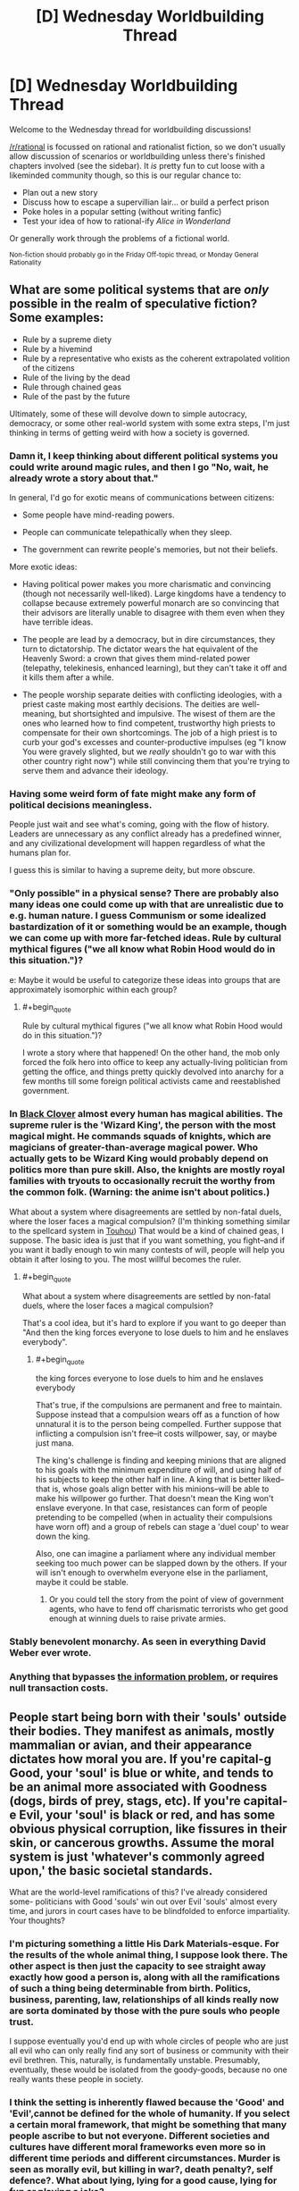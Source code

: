 #+TITLE: [D] Wednesday Worldbuilding Thread

* [D] Wednesday Worldbuilding Thread
:PROPERTIES:
:Author: AutoModerator
:Score: 7
:DateUnix: 1530112023.0
:END:
Welcome to the Wednesday thread for worldbuilding discussions!

[[/r/rational]] is focussed on rational and rationalist fiction, so we don't usually allow discussion of scenarios or worldbuilding unless there's finished chapters involved (see the sidebar). It /is/ pretty fun to cut loose with a likeminded community though, so this is our regular chance to:

- Plan out a new story
- Discuss how to escape a supervillian lair... or build a perfect prison
- Poke holes in a popular setting (without writing fanfic)
- Test your idea of how to rational-ify /Alice in Wonderland/

Or generally work through the problems of a fictional world.

^{Non-fiction should probably go in the Friday Off-topic thread, or Monday General Rationality}


** What are some political systems that are /only/ possible in the realm of speculative fiction? Some examples:

- Rule by a supreme diety
- Rule by a hivemind
- Rule by a representative who exists as the coherent extrapolated volition of the citizens
- Rule of the living by the dead
- Rule through chained geas
- Rule of the past by the future

Ultimately, some of these will devolve down to simple autocracy, democracy, or some other real-world system with some extra steps, I'm just thinking in terms of getting weird with how a society is governed.
:PROPERTIES:
:Author: alexanderwales
:Score: 13
:DateUnix: 1530125236.0
:END:

*** Damn it, I keep thinking about different political systems you could write around magic rules, and then I go "No, wait, he already wrote a story about that."

In general, I'd go for exotic means of communications between citizens:

- Some people have mind-reading powers.

- People can communicate telepathically when they sleep.

- The government can rewrite people's memories, but not their beliefs.

More exotic ideas:

- Having political power makes you more charismatic and convincing (though not necessarily well-liked). Large kingdoms have a tendency to collapse because extremely powerful monarch are so convincing that their advisors are literally unable to disagree with them even when they have terrible ideas.

- The people are lead by a democracy, but in dire circumstances, they turn to dictatorship. The dictator wears the hat equivalent of the Heavenly Sword: a crown that gives them mind-related power (telepathy, telekinesis, enhanced learning), but they can't take it off and it kills them after a while.

- The people worship separate deities with conflicting ideologies, with a priest caste making most earthly decisions. The deities are well-meaning, but shortsighted and impulsive. The wisest of them are the ones who learned how to find competent, trustworthy high priests to compensate for their own shortcomings. The job of a high priest is to curb your god's excesses and counter-productive impulses (eg "I know You were gravely slighted, but we /really/ shouldn't go to war with this other country right now") while still convincing them that you're trying to serve them and advance their ideology.
:PROPERTIES:
:Author: CouteauBleu
:Score: 5
:DateUnix: 1530134599.0
:END:


*** Having some weird form of fate might make any form of political decisions meaningless.

People just wait and see what's coming, going with the flow of history. Leaders are unnecessary as any conflict already has a predefined winner, and any civilizational development will happen regardless of what the humans plan for.

I guess this is similar to having a supreme deity, but more obscure.
:PROPERTIES:
:Author: Joern314
:Score: 2
:DateUnix: 1530178371.0
:END:


*** "Only possible" in a physical sense? There are probably also many ideas one could come up with that are unrealistic due to e.g. human nature. I guess Communism or some idealized bastardization of it or something would be an example, though we can come up with more far-fetched ideas. Rule by cultural mythical figures ("we all know what Robin Hood would do in this situation.")?

e: Maybe it would be useful to categorize these ideas into groups that are approximately isomorphic within each group?
:PROPERTIES:
:Author: I_Probably_Think
:Score: 1
:DateUnix: 1530127671.0
:END:

**** #+begin_quote
  Rule by cultural mythical figures ("we all know what Robin Hood would do in this situation.")?
#+end_quote

I wrote a story where that happened! On the other hand, the mob only forced the folk hero into office to keep any actually-living politician from getting the office, and things pretty quickly devolved into anarchy for a few months till some foreign political activists came and reestablished government.
:PROPERTIES:
:Author: Evan_Th
:Score: 3
:DateUnix: 1530162598.0
:END:


*** In [[https://en.wikipedia.org/wiki/Black_Clover][Black Clover]] almost every human has magical abilities. The supreme ruler is the 'Wizard King', the person with the most magical might. He commands squads of knights, which are magicians of greater-than-average magical power. Who actually gets to be Wizard King would probably depend on politics more than pure skill. Also, the knights are mostly royal families with tryouts to occasionally recruit the worthy from the common folk. (Warning: the anime isn't about politics.)

What about a system where disagreements are settled by non-fatal duels, where the loser faces a magical compulsion? (I'm thinking something similar to the spellcard system in [[https://en.wikipedia.org/wiki/Touhou_Project][Touhou]]) That would be a kind of chained geas, I suppose. The basic idea is just that if you want something, you fight--and if you want it badly enough to win many contests of will, people will help you obtain it after losing to you. The most willful becomes the ruler.
:PROPERTIES:
:Author: blasted0glass
:Score: 1
:DateUnix: 1530133528.0
:END:

**** #+begin_quote
  What about a system where disagreements are settled by non-fatal duels, where the loser faces a magical compulsion?
#+end_quote

That's a cool idea, but it's hard to explore if you want to go deeper than "And then the king forces everyone to lose duels to him and he enslaves everybody".
:PROPERTIES:
:Author: CouteauBleu
:Score: 2
:DateUnix: 1530134710.0
:END:

***** #+begin_quote
  the king forces everyone to lose duels to him and he enslaves everybody
#+end_quote

That's true, if the compulsions are permanent and free to maintain. Suppose instead that a compulsion wears off as a function of how unnatural it is to the person being compelled. Further suppose that inflicting a compulsion isn't free--it costs willpower, say, or maybe just mana.

The king's challenge is finding and keeping minions that are aligned to his goals with the minimum expenditure of will, and using half of his subjects to keep the other half in line. A king that is better liked--that is, whose goals align better with his minions--will be able to make his willpower go further. That doesn't mean the King won't enslave everyone. In that case, resistances can form of people pretending to be compelled (when in actuality their compulsions have worn off) and a group of rebels can stage a 'duel coup' to wear down the king.

Also, one can imagine a parliament where any individual member seeking too much power can be slapped down by the others. If your will isn't enough to overwhelm everyone else in the parliament, maybe it could be stable.
:PROPERTIES:
:Author: blasted0glass
:Score: 2
:DateUnix: 1530189174.0
:END:

****** Or you could tell the story from the point of view of government agents, who have to fend off charismatic terrorists who get good enough at winning duels to raise private armies.
:PROPERTIES:
:Author: CouteauBleu
:Score: 2
:DateUnix: 1530189873.0
:END:


*** Stably benevolent monarchy. As seen in everything David Weber ever wrote.
:PROPERTIES:
:Author: buckykat
:Score: 1
:DateUnix: 1530149708.0
:END:


*** Anything that bypasses [[https://fee.org/articles/big-data-cannot-solve-the-infinite-information-problem/][the information problem]], or requires null transaction costs.
:PROPERTIES:
:Author: vimefer
:Score: 1
:DateUnix: 1530184117.0
:END:


** People start being born with their 'souls' outside their bodies. They manifest as animals, mostly mammalian or avian, and their appearance dictates how moral you are. If you're capital-g Good, your 'soul' is blue or white, and tends to be an animal more associated with Goodness (dogs, birds of prey, stags, etc). If you're capital-e Evil, your 'soul' is black or red, and has some obvious physical corruption, like fissures in their skin, or cancerous growths. Assume the moral system is just 'whatever's commonly agreed upon,' the basic societal standards.

What are the world-level ramifications of this? I've already considered some- politicians with Good 'souls' win out over Evil 'souls' almost every time, and jurors in court cases have to be blindfolded to enforce impartiality. Your thoughts?
:PROPERTIES:
:Author: PathologicalFire
:Score: 1
:DateUnix: 1530220913.0
:END:

*** I'm picturing something a little His Dark Materials-esque. For the results of the whole animal thing, I suppose look there. The other aspect is then just the capacity to see straight away exactly how good a person is, along with all the ramifications of such a thing being determinable from birth. Politics, business, parenting, law, relationships of all kinds really now are sorta dominated by those with the pure souls who people trust.

I suppose eventually you'd end up with whole circles of people who are just all evil who can only really find any sort of business or community with their evil brethren. This, naturally, is fundamentally unstable. Presumably, eventually, these would be isolated from the goody-goods, because no one really wants these people in society.
:PROPERTIES:
:Author: Roneitis
:Score: 2
:DateUnix: 1530251763.0
:END:


*** I think the setting is inherently flawed because the 'Good' and 'Evil',cannot be defined for the whole of humanity. If you select a certain moral framework, that might be something that many people ascribe to but not everyone. Different societies and cultures have different moral frameworks even more so in different time periods and different circumstances. Murder is seen as morally evil, but killing in war?, death penalty?, self defence?. What about lying, lying for a good cause, lying for fun or playing a joke?

And an important factor that you're not considering is that 99% of people are not morally evil. They do something evil due to circumstances. Everyone is not 'Evil' 24/7, even if they are evil a lot, they can't be evil always. What if someone changes? What if someone you believe is evil, doesn't think what they're doing is evil?

Good and Evil is the most irrational thing ever.
:PROPERTIES:
:Author: FlameDragonSlayer
:Score: 1
:DateUnix: 1530283740.0
:END:


*** There are a couple serious conceptual problems with absolute morality being embedded in a world like that, but most important is the question what process decides what it means to be capital-g Good? Is it a kind of average of what everyone on earth believes or is it some kind of fundamental set of ethics independent of what anyone believes?

In the former case, you run into problems with people that are ahead their times with regards to various ethical issues. In the latter case you have to think about what happens if societies view on ethics clashes with the morality that is embedded in nature.

Also, the same thing applies here that applies to HPMOR phoenixes, there are a lot of people with a vested interest in having nobody believe that soul-animal colour coincides with actual goodness, so (depending on how successful those people are) it might not be considered something you should even take into account when judging someone.
:PROPERTIES:
:Author: Silver_Swift
:Score: 1
:DateUnix: 1530381207.0
:END:
